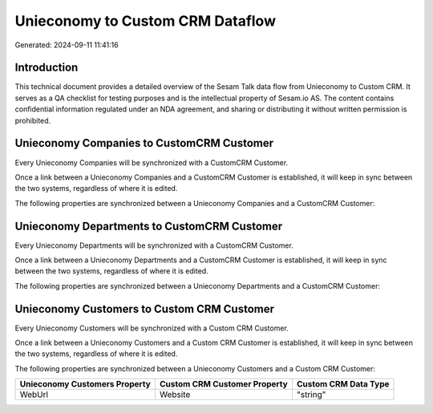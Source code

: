 =================================
Unieconomy to Custom CRM Dataflow
=================================

Generated: 2024-09-11 11:41:16

Introduction
------------

This technical document provides a detailed overview of the Sesam Talk data flow from Unieconomy to Custom CRM. It serves as a QA checklist for testing purposes and is the intellectual property of Sesam.io AS. The content contains confidential information regulated under an NDA agreement, and sharing or distributing it without written permission is prohibited.

Unieconomy Companies to CustomCRM Customer
------------------------------------------
Every Unieconomy Companies will be synchronized with a CustomCRM Customer.

Once a link between a Unieconomy Companies and a CustomCRM Customer is established, it will keep in sync between the two systems, regardless of where it is edited.

The following properties are synchronized between a Unieconomy Companies and a CustomCRM Customer:

.. list-table::
   :header-rows: 1

   * - Unieconomy Companies Property
     - CustomCRM Customer Property
     - CustomCRM Data Type


Unieconomy Departments to CustomCRM Customer
--------------------------------------------
Every Unieconomy Departments will be synchronized with a CustomCRM Customer.

Once a link between a Unieconomy Departments and a CustomCRM Customer is established, it will keep in sync between the two systems, regardless of where it is edited.

The following properties are synchronized between a Unieconomy Departments and a CustomCRM Customer:

.. list-table::
   :header-rows: 1

   * - Unieconomy Departments Property
     - CustomCRM Customer Property
     - CustomCRM Data Type


Unieconomy Customers to Custom CRM Customer
-------------------------------------------
Every Unieconomy Customers will be synchronized with a Custom CRM Customer.

Once a link between a Unieconomy Customers and a Custom CRM Customer is established, it will keep in sync between the two systems, regardless of where it is edited.

The following properties are synchronized between a Unieconomy Customers and a Custom CRM Customer:

.. list-table::
   :header-rows: 1

   * - Unieconomy Customers Property
     - Custom CRM Customer Property
     - Custom CRM Data Type
   * - WebUrl
     - Website
     - "string"

